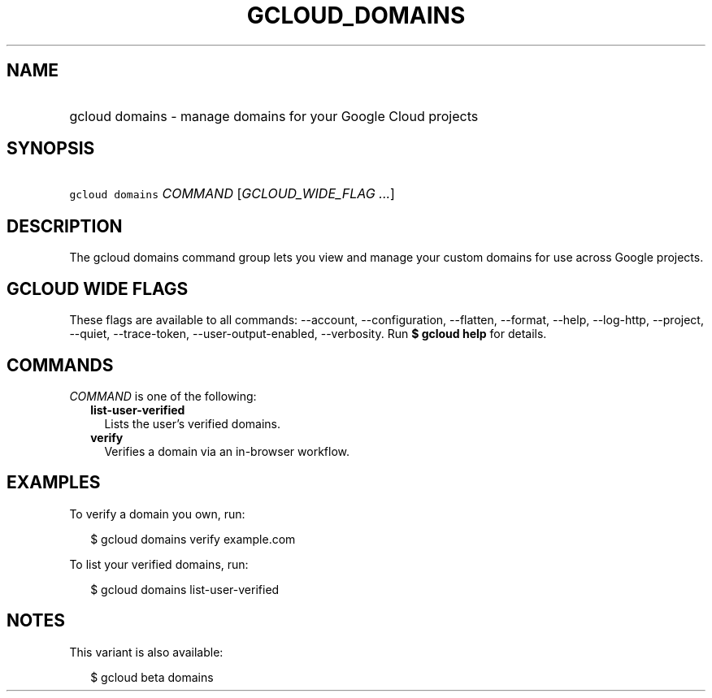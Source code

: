 
.TH "GCLOUD_DOMAINS" 1



.SH "NAME"
.HP
gcloud domains \- manage domains for your Google Cloud projects



.SH "SYNOPSIS"
.HP
\f5gcloud domains\fR \fICOMMAND\fR [\fIGCLOUD_WIDE_FLAG\ ...\fR]



.SH "DESCRIPTION"

The gcloud domains command group lets you view and manage your custom domains
for use across Google projects.



.SH "GCLOUD WIDE FLAGS"

These flags are available to all commands: \-\-account, \-\-configuration,
\-\-flatten, \-\-format, \-\-help, \-\-log\-http, \-\-project, \-\-quiet,
\-\-trace\-token, \-\-user\-output\-enabled, \-\-verbosity. Run \fB$ gcloud
help\fR for details.



.SH "COMMANDS"

\f5\fICOMMAND\fR\fR is one of the following:

.RS 2m
.TP 2m
\fBlist\-user\-verified\fR
Lists the user's verified domains.

.TP 2m
\fBverify\fR
Verifies a domain via an in\-browser workflow.


.RE
.sp

.SH "EXAMPLES"

To verify a domain you own, run:

.RS 2m
$ gcloud domains verify example.com
.RE

To list your verified domains, run:

.RS 2m
$ gcloud domains list\-user\-verified
.RE



.SH "NOTES"

This variant is also available:

.RS 2m
$ gcloud beta domains
.RE

